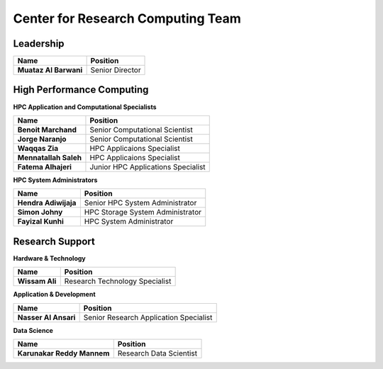 Center for Research Computing Team
==================================

Leadership
----------
.. list-table:: 
    :widths: auto 
    :header-rows: 1

    * - Name
      - Position
    * - **Muataz Al Barwani**
      - Senior Director
      
     
High Performance Computing
--------------------------

**HPC Application and Computational Specialists**

.. list-table:: 
    :widths: auto 
    :header-rows: 1

    * - Name
      - Position
    * - **Benoit Marchand**
      - Senior Computational Scientist
    * - **Jorge Naranjo**
      - Senior Computational Scientist
    * - **Waqqas Zia**
      - HPC Applicaions Specialist
    * - **Mennatallah Saleh**
      - HPC Applicaions Specialist
    * - **Fatema Alhajeri**
      - Junior HPC Applications Specialist
      

**HPC System Administrators**

.. list-table:: 
    :widths: auto 
    :header-rows: 1

    * - Name
      - Position
    * - **Hendra Adiwijaja**
      - Senior HPC System Administrator
    * - **Simon Johny**
      - HPC Storage System Administrator
    * - **Fayizal Kunhi**
      - HPC System Administrator



Research Support
----------------

**Hardware & Technology**
 

.. list-table:: 
    :widths: auto 
    :header-rows: 1

    * - Name
      - Position
    * - **Wissam Ali**
      - Research Technology Specialist

**Application & Development**



.. list-table:: 
    :widths: auto 
    :header-rows: 1

    * - Name
      - Position
    * - **Nasser Al Ansari**
      - Senior Research Application Specialist

**Data Science**

.. list-table:: 
    :widths: auto 
    :header-rows: 1

    * - Name
      - Position
    * - **Karunakar Reddy Mannem**
      - Research Data Scientist

